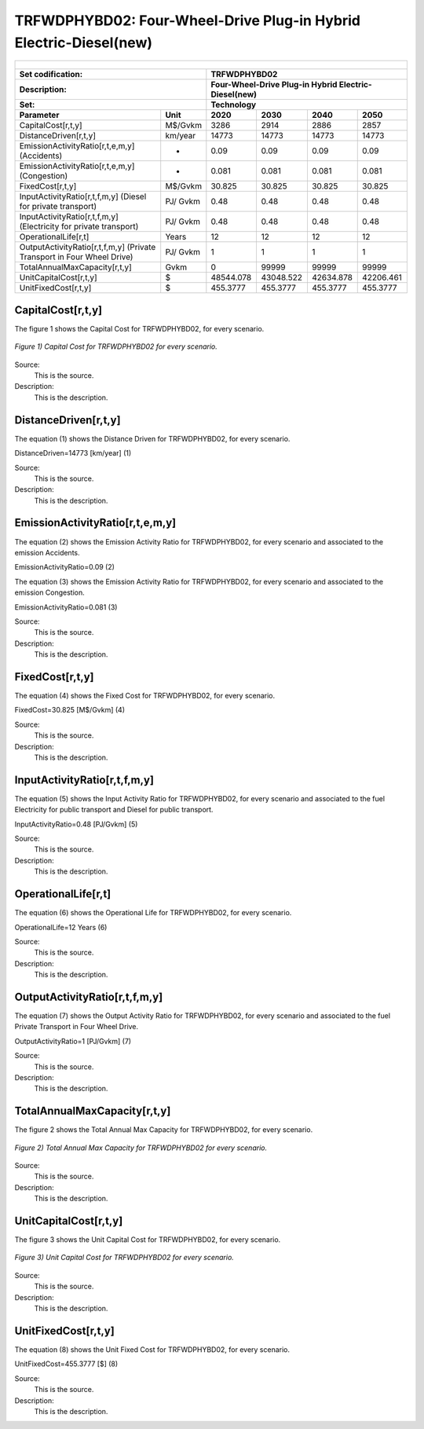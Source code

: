 TRFWDPHYBD02: Four-Wheel-Drive Plug-in Hybrid Electric-Diesel(new)
=====================================

+-------------------------------------------------+-------+--------------+--------------+--------------+--------------+
| .. figure:: img/TRFWDPHYBD.PNG                                                                                      |
|    :align:   center                                                                                                 |
|    :width:   500 px                                                                                                 |
+-------------------------------------------------+-------+--------------+--------------+--------------+--------------+
| Set codification:                                       |TRFWDPHYBD02                                               |
+-------------------------------------------------+-------+--------------+--------------+--------------+--------------+
| Description:                                            |Four-Wheel-Drive Plug-in Hybrid Electric-Diesel(new)       |
+-------------------------------------------------+-------+--------------+--------------+--------------+--------------+
| Set:                                                    |Technology                                                 |
+-------------------------------------------------+-------+--------------+--------------+--------------+--------------+
| Parameter                                       | Unit  | 2020         | 2030         | 2040         |  2050        |
+=================================================+=======+==============+==============+==============+==============+
| CapitalCost[r,t,y]                              |M$/Gvkm| 3286         | 2914         | 2886         | 2857         |
+-------------------------------------------------+-------+--------------+--------------+--------------+--------------+
| DistanceDriven[r,t,y]                           |km/year| 14773        | 14773        | 14773        | 14773        |
+-------------------------------------------------+-------+--------------+--------------+--------------+--------------+
| EmissionActivityRatio[r,t,e,m,y] (Accidents)    |   -   | 0.09         | 0.09         | 0.09         | 0.09         |
+-------------------------------------------------+-------+--------------+--------------+--------------+--------------+
| EmissionActivityRatio[r,t,e,m,y] (Congestion)   |  -    | 0.081        | 0.081        | 0.081        | 0.081        |
+-------------------------------------------------+-------+--------------+--------------+--------------+--------------+
| FixedCost[r,t,y]                                |M$/Gvkm| 30.825       | 30.825       | 30.825       | 30.825       |
+-------------------------------------------------+-------+--------------+--------------+--------------+--------------+
| InputActivityRatio[r,t,f,m,y] (Diesel for       | PJ/   | 0.48         | 0.48         | 0.48         | 0.48         |
| private transport)                              | Gvkm  |              |              |              |              |
+-------------------------------------------------+-------+--------------+--------------+--------------+--------------+
| InputActivityRatio[r,t,f,m,y] (Electricity for  | PJ/   | 0.48         | 0.48         | 0.48         | 0.48         | 
| private transport)                              | Gvkm  |              |              |              |              |
+-------------------------------------------------+-------+--------------+--------------+--------------+--------------+
| OperationalLife[r,t]                            | Years | 12           | 12           | 12           | 12           |
+-------------------------------------------------+-------+--------------+--------------+--------------+--------------+
| OutputActivityRatio[r,t,f,m,y] (Private         | PJ/   | 1            | 1            | 1            | 1            |
| Transport in Four Wheel Drive)                  | Gvkm  |              |              |              |              |
+-------------------------------------------------+-------+--------------+--------------+--------------+--------------+
| TotalAnnualMaxCapacity[r,t,y]                   | Gvkm  | 0            | 99999        | 99999        | 99999        |
+-------------------------------------------------+-------+--------------+--------------+--------------+--------------+
| UnitCapitalCost[r,t,y]                          |  $    | 48544.078    | 43048.522    | 42634.878    | 42206.461    |
+-------------------------------------------------+-------+--------------+--------------+--------------+--------------+
| UnitFixedCost[r,t,y]                            |  $    | 455.3777     | 455.3777     | 455.3777     | 455.3777     |
+-------------------------------------------------+-------+--------------+--------------+--------------+--------------+


CapitalCost[r,t,y]
+++++++++
The figure 1 shows the Capital Cost for TRFWDPHYBD02, for every scenario.

.. figure:: img/TRFWDPHYBD02_CapitalCost.png
   :align:   center
   :width:   700 px
   
   *Figure 1) Capital Cost for TRFWDPHYBD02 for every scenario.*

Source:
   This is the source. 
   
Description: 
   This is the description. 

DistanceDriven[r,t,y]
+++++++++
The equation (1) shows the Distance Driven for TRFWDPHYBD02, for every scenario.

DistanceDriven=14773 [km/year]   (1)

Source:
   This is the source. 
   
Description: 
   This is the description.

EmissionActivityRatio[r,t,e,m,y]
+++++++++
The equation (2) shows the Emission Activity Ratio for TRFWDPHYBD02, for every scenario and associated to the emission Accidents.

EmissionActivityRatio=0.09    (2)

The equation (3) shows the Emission Activity Ratio for TRFWDPHYBD02, for every scenario and associated to the emission Congestion.

EmissionActivityRatio=0.081    (3)

Source:
   This is the source. 
   
Description: 
   This is the description.

FixedCost[r,t,y]
+++++++++
The equation (4) shows the Fixed Cost for TRFWDPHYBD02, for every scenario.

FixedCost=30.825 [M$/Gvkm]   (4)

Source:
   This is the source. 
   
Description: 
   This is the description.
   
InputActivityRatio[r,t,f,m,y]
+++++++++
The equation (5) shows the Input Activity Ratio for TRFWDPHYBD02, for every scenario and associated to the fuel Electricity for public transport and Diesel for public transport. 

InputActivityRatio=0.48 [PJ/Gvkm]   (5)

Source:
   This is the source. 
   
Description: 
   This is the description.   
   
OperationalLife[r,t]
+++++++++
The equation (6) shows the Operational Life for TRFWDPHYBD02, for every scenario.

OperationalLife=12 Years   (6)

Source:
   This is the source. 
   
Description: 
   This is the description.   
   
OutputActivityRatio[r,t,f,m,y]
+++++++++
The equation (7) shows the Output Activity Ratio for TRFWDPHYBD02, for every scenario and associated to the fuel Private Transport in Four Wheel Drive.

OutputActivityRatio=1 [PJ/Gvkm]   (7)

Source:
   This is the source. 
   
Description: 
   This is the description.      
   
TotalAnnualMaxCapacity[r,t,y]
+++++++++
The figure 2 shows the Total Annual Max Capacity for TRFWDPHYBD02, for every scenario.

.. figure:: img/TRFWDPHYBD02_TotalAnnualMaxCapacity.png
   :align:   center
   :width:   700 px
   
   *Figure 2) Total Annual Max Capacity for TRFWDPHYBD02 for every scenario.*

Source:
   This is the source. 
   
Description: 
   This is the description.
   
UnitCapitalCost[r,t,y]
+++++++++
The figure 3 shows the Unit Capital Cost for TRFWDPHYBD02, for every scenario.

.. figure:: img/TRFWDPHYBD02_UnitCapitalCost.png
   :align:   center
   :width:   700 px
   
   *Figure 3) Unit Capital Cost for TRFWDPHYBD02 for every scenario.*

Source:
   This is the source. 
   
Description: 
   This is the description.
   
   
UnitFixedCost[r,t,y]
+++++++++
The equation (8) shows the Unit Fixed Cost for TRFWDPHYBD02, for every scenario.

UnitFixedCost=455.3777 [$]   (8)

Source:
   This is the source. 
   
Description: 
   This is the description.
